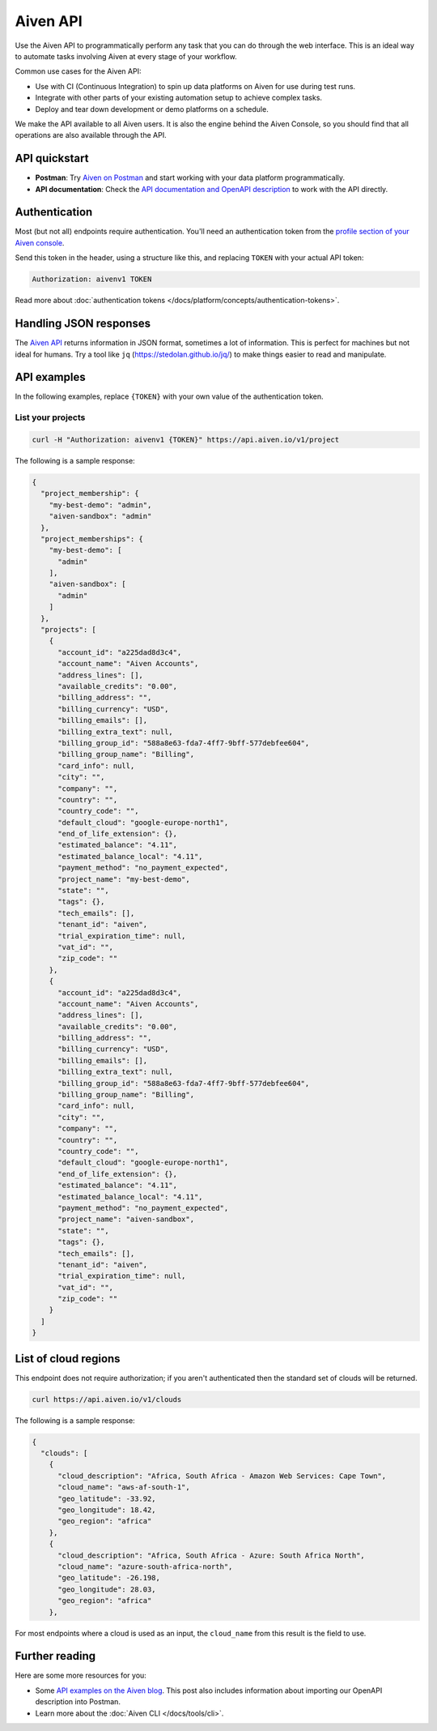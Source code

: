 Aiven API
=========

Use the Aiven API to programmatically perform any task that you can do through the web interface. This is an ideal way to automate tasks involving Aiven at every stage of your workflow.

Common use cases for the Aiven API:

* Use with CI (Continuous Integration) to spin up data platforms on Aiven for use during test runs.

* Integrate with other parts of your existing automation setup to achieve complex tasks.

* Deploy and tear down development or demo platforms on a schedule.

We make the API available to all Aiven users. It is also the engine behind the Aiven Console, so you should find that all operations are also available through the API.


API quickstart
--------------

* **Postman**: Try `Aiven on Postman <https://www.postman.com/aiven-apis/workspace/aiven/documentation/21112408-1f6306ef-982e-49f8-bdae-4d9fdadbd6cd>`_ and start working with your data platform programmatically.
* **API documentation**: Check the `API documentation and OpenAPI description <https://api.aiven.io/doc/>`_ to work with the API directly.

Authentication
--------------

Most (but not all) endpoints require authentication. You'll need an authentication token from the `profile section of your Aiven console <https://console.aiven.io/profile/auth>`_.

Send this token in the header, using a structure like this, and replacing ``TOKEN`` with your actual API token:

.. code::

   Authorization: aivenv1 TOKEN

Read more about :doc:`authentication tokens </docs/platform/concepts/authentication-tokens>`.

Handling JSON responses
-----------------------

The `Aiven API <https://api.aiven.io/doc/>`_ returns information in JSON format, sometimes a lot of
information. This is perfect for machines but not ideal for humans. Try a tool
like ``jq`` (https://stedolan.github.io/jq/) to make things easier to read and
manipulate.

API examples
------------

In the following examples, replace ``{TOKEN}`` with your own value of the authentication token.

List your projects
++++++++++++++++++

.. code::

  curl -H "Authorization: aivenv1 {TOKEN}" https://api.aiven.io/v1/project

The following is a sample response: 

.. code:: json

    {
      "project_membership": {
        "my-best-demo": "admin",
        "aiven-sandbox": "admin"
      },
      "project_memberships": {
        "my-best-demo": [
          "admin"
        ],
        "aiven-sandbox": [
          "admin"
        ]
      },
      "projects": [
        {
          "account_id": "a225dad8d3c4",
          "account_name": "Aiven Accounts",
          "address_lines": [],
          "available_credits": "0.00",
          "billing_address": "",
          "billing_currency": "USD",
          "billing_emails": [],
          "billing_extra_text": null,
          "billing_group_id": "588a8e63-fda7-4ff7-9bff-577debfee604",
          "billing_group_name": "Billing",
          "card_info": null,
          "city": "",
          "company": "",
          "country": "",
          "country_code": "",
          "default_cloud": "google-europe-north1",
          "end_of_life_extension": {},
          "estimated_balance": "4.11",
          "estimated_balance_local": "4.11",
          "payment_method": "no_payment_expected",
          "project_name": "my-best-demo",
          "state": "",
          "tags": {},
          "tech_emails": [],
          "tenant_id": "aiven",
          "trial_expiration_time": null,
          "vat_id": "",
          "zip_code": ""
        },
        {
          "account_id": "a225dad8d3c4",
          "account_name": "Aiven Accounts",
          "address_lines": [],
          "available_credits": "0.00",
          "billing_address": "",
          "billing_currency": "USD",
          "billing_emails": [],
          "billing_extra_text": null,
          "billing_group_id": "588a8e63-fda7-4ff7-9bff-577debfee604",
          "billing_group_name": "Billing",
          "card_info": null,
          "city": "",
          "company": "",
          "country": "",
          "country_code": "",
          "default_cloud": "google-europe-north1",
          "end_of_life_extension": {},
          "estimated_balance": "4.11",
          "estimated_balance_local": "4.11",
          "payment_method": "no_payment_expected",
          "project_name": "aiven-sandbox",
          "state": "",
          "tags": {},
          "tech_emails": [],
          "tenant_id": "aiven",
          "trial_expiration_time": null,
          "vat_id": "",
          "zip_code": ""
        }
      ]
    }



List of cloud regions
---------------------

This endpoint does not require authorization; if you aren't authenticated then the standard set of clouds will be returned.

.. code::

  curl https://api.aiven.io/v1/clouds

The following is a sample response: 

.. code:: json

  {
    "clouds": [
      {
        "cloud_description": "Africa, South Africa - Amazon Web Services: Cape Town",
        "cloud_name": "aws-af-south-1",
        "geo_latitude": -33.92,
        "geo_longitude": 18.42,
        "geo_region": "africa"
      },
      {
        "cloud_description": "Africa, South Africa - Azure: South Africa North",
        "cloud_name": "azure-south-africa-north",
        "geo_latitude": -26.198,
        "geo_longitude": 28.03,
        "geo_region": "africa"
      },

For most endpoints where a cloud is used as an input, the ``cloud_name`` from this result is the field to use.

Further reading
---------------

Here are some more resources for you:

* Some `API examples on the Aiven blog <https://aiven.io/blog/your-first-aiven-api-call>`_. This post also includes information about importing our OpenAPI description into Postman.
* Learn more about the :doc:`Aiven CLI </docs/tools/cli>`.
